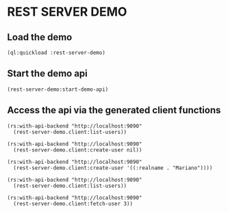 * REST SERVER DEMO

** Load the demo

#+BEGIN_SRC lisp :exports code :results pp :session 
(ql:quickload :rest-server-demo)
#+END_SRC

** Start the demo api

#+BEGIN_SRC lisp :exports code :results pp :session 
(rest-server-demo:start-demo-api)
#+END_SRC

** Access the api via the generated client functions

#+BEGIN_SRC lisp :exports both :results org :session 
(rs:with-api-backend "http://localhost:9090"
  (rest-server-demo.client:list-users))
#+END_SRC

#+RESULTS:
#+BEGIN_SRC org
((:PAGE . 1) (:NEXT . "http://localhost:9090/users?page=2&expand=")
 (:PREVIOUS . "http://localhost:9090/users?page=0&expand=") (:RESULTS))
200
#+END_SRC

#+BEGIN_SRC lisp :exports both :results org :session 
(rs:with-api-backend "http://localhost:9090"
  (rest-server-demo.client:create-user nil))
#+END_SRC

#+RESULTS:
#+BEGIN_SRC org
((:ID . 2) (:REALNAME))
200
#+END_SRC

#+BEGIN_SRC lisp :exports both :results org :session 
(rs:with-api-backend "http://localhost:9090"
  (rest-server-demo.client:create-user '((:realname . "Mariano"))))
#+END_SRC

#+RESULTS:
#+BEGIN_SRC org
((:ID . 4) (:REALNAME . "Mariano"))
200
#+END_SRC

#+BEGIN_SRC lisp :exports both :results org :session 
(rs:with-api-backend "http://localhost:9090"
  (rest-server-demo.client:list-users))
#+END_SRC

#+RESULTS:
#+BEGIN_SRC org
((:PAGE . 1) (:NEXT . "http://localhost:9090/users?page=2&expand=")
 (:PREVIOUS . "http://localhost:9090/users?page=0&expand=")
 (:RESULTS ((:ID . 4) (:REALNAME . "Mariano"))
  ((:ID . 3) (:REALNAME . "Mariano")) ((:ID . 2) (:REALNAME))))
200
#+END_SRC

#+BEGIN_SRC lisp :exports both :results org :session 
(rs:with-api-backend "http://localhost:9090"
  (rest-server-demo.client:fetch-user 3))
#+END_SRC

#+RESULTS:
#+BEGIN_SRC org
((:HREF . "http://localhost:9090/users/3") (:ID . 3) (:REALNAME . "Mariano"))
200
#+END_SRC
